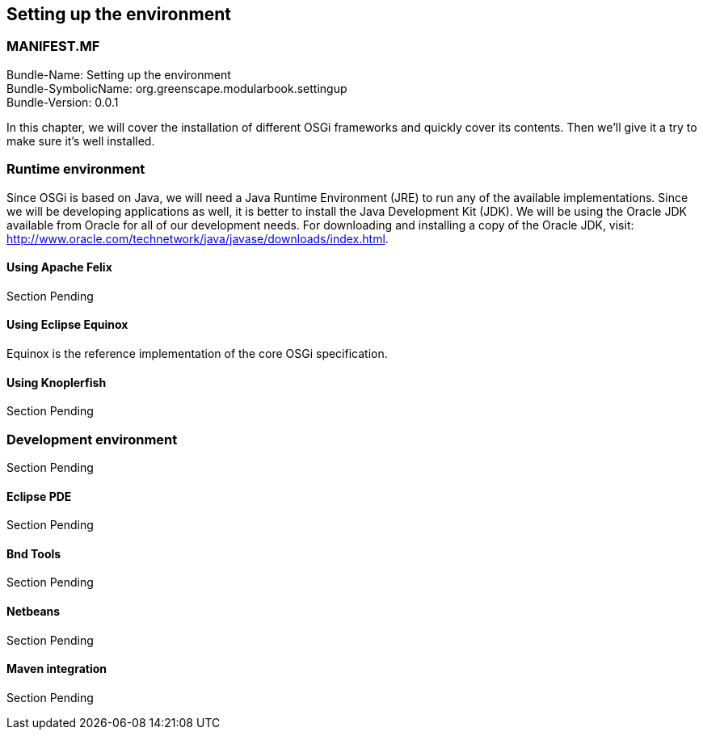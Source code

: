 == Setting up the environment

<<<

[discrete]
=== MANIFEST.MF
Bundle-Name: Setting up the environment +
Bundle-SymbolicName: org.greenscape.modularbook.settingup +
Bundle-Version: 0.0.1 +

<<<

In this chapter, we will cover the installation of different OSGi frameworks and quickly
cover its contents. Then we'll give it a try to make sure it's well installed.

=== Runtime environment
Since OSGi is based on Java, we will need a Java Runtime Environment (JRE) to run any of the available implementations. Since we will be developing applications as well, it is better to install the Java Development Kit (JDK). We will be using the Oracle JDK available from Oracle for all of our development needs. For downloading and installing a copy of the Oracle JDK, visit: http://www.oracle.com/technetwork/java/javase/downloads/index.html.  

==== Using Apache Felix
Section Pending

==== Using Eclipse Equinox
Equinox is the reference implementation of the core OSGi specification.

==== Using Knoplerfish
Section Pending

=== Development environment
Section Pending

==== Eclipse PDE
Section Pending

==== Bnd Tools
Section Pending

==== Netbeans
Section Pending

==== Maven integration
Section Pending
